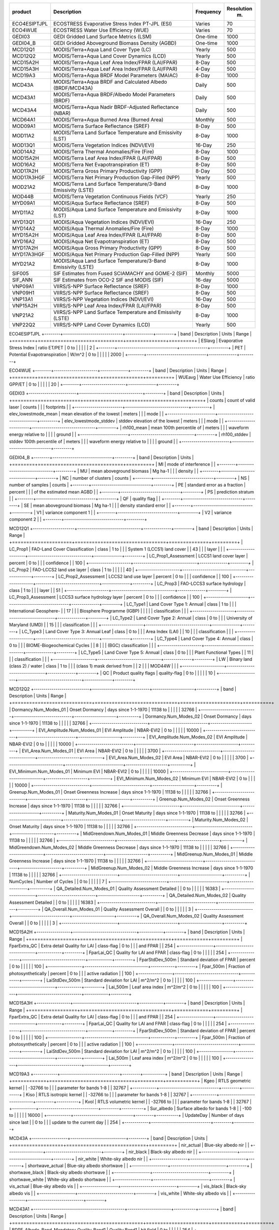+--------------+---------------------------+-------------+--------------+
| product      | Description               | Frequency   |   Resolution |
|              |                           |             |          (m) |
+==============+===========================+=============+==============+
| ECO4ESIPTJPL | ECOSTRESS Evaporative     | Varies      |           70 |
|              | Stress Index PT-JPL (ESI) |             |              |
+--------------+---------------------------+-------------+--------------+
| ECO4WUE      | ECOSTRESS Water Use       | Varies      |           70 |
|              | Efficiency (WUE)          |             |              |
+--------------+---------------------------+-------------+--------------+
| GEDI03       | GEDI Gridded Land Surface | One-time    |         1000 |
|              | Metrics (LSM)             |             |              |
+--------------+---------------------------+-------------+--------------+
| GEDI04_B     | GEDI Gridded Aboveground  | One-time    |         1000 |
|              | Biomass Density (AGBD)    |             |              |
+--------------+---------------------------+-------------+--------------+
| MCD12Q1      | MODIS/Terra+Aqua Land     | Yearly      |          500 |
|              | Cover Type (LC)           |             |              |
+--------------+---------------------------+-------------+--------------+
| MCD12Q2      | MODIS/Terra+Aqua Land     | Yearly      |          500 |
|              | Cover Dynamics (LCD)      |             |              |
+--------------+---------------------------+-------------+--------------+
| MCD15A2H     | MODIS/Terra+Aqua Leaf     | 8-Day       |          500 |
|              | Area Index/FPAR           |             |              |
|              | (LAI/FPAR)                |             |              |
+--------------+---------------------------+-------------+--------------+
| MCD15A3H     | MODIS/Terra+Aqua Leaf     | 4-Day       |          500 |
|              | Area Index/FPAR           |             |              |
|              | (LAI/FPAR)                |             |              |
+--------------+---------------------------+-------------+--------------+
| MCD19A3      | MODIS/Terra+Aqua BRDF     | 8-Day       |         1000 |
|              | Model Parameters (MAIAC)  |             |              |
+--------------+---------------------------+-------------+--------------+
| MCD43A       | MODIS/Terra+Aqua BRDF and | Daily       |          500 |
|              | Calculated Albedo         |             |              |
|              | (BRDF/MCD43A)             |             |              |
+--------------+---------------------------+-------------+--------------+
| MCD43A1      | MODIS/Terra+Aqua          | Daily       |          500 |
|              | BRDF/Albedo Model         |             |              |
|              | Parameters (BRDF)         |             |              |
+--------------+---------------------------+-------------+--------------+
| MCD43A4      | MODIS/Terra+Aqua Nadir    | Daily       |          500 |
|              | BRDF-Adjusted Reflectance |             |              |
|              | (NBAR)                    |             |              |
+--------------+---------------------------+-------------+--------------+
| MCD64A1      | MODIS/Terra+Aqua Burned   | Monthly     |          500 |
|              | Area (Burned Area)        |             |              |
+--------------+---------------------------+-------------+--------------+
| MOD09A1      | MODIS/Terra Surface       | 8-Day       |          500 |
|              | Reflectance (SREF)        |             |              |
+--------------+---------------------------+-------------+--------------+
| MOD11A2      | MODIS/Terra Land Surface  | 8-Day       |         1000 |
|              | Temperature and           |             |              |
|              | Emissivity (LST)          |             |              |
+--------------+---------------------------+-------------+--------------+
| MOD13Q1      | MODIS/Terra Vegetation    | 16-Day      |          250 |
|              | Indices (NDVI/EVI)        |             |              |
+--------------+---------------------------+-------------+--------------+
| MOD14A2      | MODIS/Terra Thermal       | 8-Day       |         1000 |
|              | Anomalies/Fire (Fire)     |             |              |
+--------------+---------------------------+-------------+--------------+
| MOD15A2H     | MODIS/Terra Leaf Area     | 8-Day       |          500 |
|              | Index/FPAR (LAI/FPAR)     |             |              |
+--------------+---------------------------+-------------+--------------+
| MOD16A2      | MODIS/Terra Net           | 8-Day       |          500 |
|              | Evapotranspiration (ET)   |             |              |
+--------------+---------------------------+-------------+--------------+
| MOD17A2H     | MODIS/Terra Gross Primary | 8-Day       |          500 |
|              | Productivity (GPP)        |             |              |
+--------------+---------------------------+-------------+--------------+
| MOD17A3HGF   | MODIS/Terra Net Primary   | Yearly      |          500 |
|              | Production Gap-Filled     |             |              |
|              | (NPP)                     |             |              |
+--------------+---------------------------+-------------+--------------+
| MOD21A2      | MODIS/Terra Land Surface  | 8-Day       |         1000 |
|              | Temperature/3-Band        |             |              |
|              | Emissivity (LSTE)         |             |              |
+--------------+---------------------------+-------------+--------------+
| MOD44B       | MODIS/Terra Vegetation    | Yearly      |          250 |
|              | Continuous Fields (VCF)   |             |              |
+--------------+---------------------------+-------------+--------------+
| MYD09A1      | MODIS/Aqua Surface        | 8-Day       |          500 |
|              | Reflectance (SREF)        |             |              |
+--------------+---------------------------+-------------+--------------+
| MYD11A2      | MODIS/Aqua Land Surface   | 8-Day       |         1000 |
|              | Temperature and           |             |              |
|              | Emissivity (LST)          |             |              |
+--------------+---------------------------+-------------+--------------+
| MYD13Q1      | MODIS/Aqua Vegetation     | 16-Day      |          250 |
|              | Indices (NDVI/EVI)        |             |              |
+--------------+---------------------------+-------------+--------------+
| MYD14A2      | MODIS/Aqua Thermal        | 8-Day       |         1000 |
|              | Anomalies/Fire (Fire)     |             |              |
+--------------+---------------------------+-------------+--------------+
| MYD15A2H     | MODIS/Aqua Leaf Area      | 8-Day       |          500 |
|              | Index/FPAR (LAI/FPAR)     |             |              |
+--------------+---------------------------+-------------+--------------+
| MYD16A2      | MODIS/Aqua Net            | 8-Day       |          500 |
|              | Evapotranspiration (ET)   |             |              |
+--------------+---------------------------+-------------+--------------+
| MYD17A2H     | MODIS/Aqua Gross Primary  | 8-Day       |          500 |
|              | Productivity (GPP)        |             |              |
+--------------+---------------------------+-------------+--------------+
| MYD17A3HGF   | MODIS/Aqua Net Primary    | Yearly      |          500 |
|              | Production Gap-Filled     |             |              |
|              | (NPP)                     |             |              |
+--------------+---------------------------+-------------+--------------+
| MYD21A2      | MODIS/Aqua Land Surface   | 8-Day       |         1000 |
|              | Temperature/3-Band        |             |              |
|              | Emissivity (LSTE)         |             |              |
+--------------+---------------------------+-------------+--------------+
| SIF005       | SIF Estimates from Fused  | Monthly     |         5000 |
|              | SCIAMACHY and GOME-2      |             |              |
|              | (SIF)                     |             |              |
+--------------+---------------------------+-------------+--------------+
| SIF_ANN      | SIF Estimates from OCO-2  | 16-day      |         5000 |
|              | SIF and MODIS (SIF)       |             |              |
+--------------+---------------------------+-------------+--------------+
| VNP09A1      | VIIRS/S-NPP Surface       | 8-Day       |         1000 |
|              | Reflectance (SREF)        |             |              |
+--------------+---------------------------+-------------+--------------+
| VNP09H1      | VIIRS/S-NPP Surface       | 8-Day       |          500 |
|              | Reflectance (SREF)        |             |              |
+--------------+---------------------------+-------------+--------------+
| VNP13A1      | VIIRS/S-NPP Vegetation    | 16-Day      |          500 |
|              | Indices (NDVI/EVI)        |             |              |
+--------------+---------------------------+-------------+--------------+
| VNP15A2H     | VIIRS/S-NPP Leaf Area     | 8-Day       |          500 |
|              | Index/FPAR (LAI/FPAR)     |             |              |
+--------------+---------------------------+-------------+--------------+
| VNP21A2      | VIIRS/S-NPP Land Surface  | 8-Day       |         1000 |
|              | Temperature and           |             |              |
|              | Emissivity (LSTE)         |             |              |
+--------------+---------------------------+-------------+--------------+
| VNP22Q2      | VIIRS/S-NPP Land Cover    | Yearly      |          500 |
|              | Dynamics (LCD)            |             |              |
+--------------+---------------------------+-------------+--------------+

ECO4ESIPTJPL
+--------+------------------------------+--------------+---------+
| band   | Description                  | Units        | Range   |
+========+==============================+==============+=========+
| ESIavg | Evaporative Stress Index     | ratio ET/PET | 0 to    |
|        |                              |              | 2       |
+--------+------------------------------+--------------+---------+
| PET    | Potential Evapotranspiration | W/m^2        | 0 to    |
|        |                              |              | 2000    |
+--------+------------------------------+--------------+---------+

ECO4WUE
+--------+----------------------+--------------+---------+
| band   | Description          | Units        | Range   |
+========+======================+==============+=========+
| WUEavg | Water Use Efficiency | ratio GPP/ET | 0 to    |
|        |                      |              | 20      |
+--------+----------------------+--------------+---------+

GEDI03
+------------------------+--------------------------------+---------+
| band                   | Description                    | Units   |
+========================+================================+=========+
| counts                 | count of valid laser           | counts  |
|                        | footprints                     |         |
+------------------------+--------------------------------+---------+
| elev_lowestmode_mean   | mean elevation of the lowest   | meters  |
|                        | mode                           |         |
+------------------------+--------------------------------+---------+
| elev_lowestmode_stddev | stddev elevation of the lowest | meters  |
|                        | mode                           |         |
+------------------------+--------------------------------+---------+
| rh100_mean             | mean 100th percentile of       | meters  |
|                        | waveform energy relative to    |         |
|                        | ground                         |         |
+------------------------+--------------------------------+---------+
| rh100_stddev           | stddev 100th percentile of     | meters  |
|                        | waveform energy relative to    |         |
|                        | ground                         |         |
+------------------------+--------------------------------+---------+

GEDI04_B
+--------+------------------------------+---------+
| band   | Description                  | Units   |
+========+==============================+=========+
| MI     | mode of interference         |         |
+--------+------------------------------+---------+
| MU     | mean aboveground biomass     | Mg ha-1 |
|        | density                      |         |
+--------+------------------------------+---------+
| NC     | number of clusters           | counts  |
+--------+------------------------------+---------+
| NS     | number of samples            | counts  |
+--------+------------------------------+---------+
| PE     | standard error as a fraction | percent |
|        | of the estimated mean AGBD   |         |
+--------+------------------------------+---------+
| PS     | prediction stratum           |         |
+--------+------------------------------+---------+
| QF     | quality flag                 |         |
+--------+------------------------------+---------+
| SE     | mean aboveground biomass     | Mg ha-1 |
|        | density standard error       |         |
+--------+------------------------------+---------+
| V1     | variance component 1         |         |
+--------+------------------------------+---------+
| V2     | variance component 2         |         |
+--------+------------------------------+---------+

MCD12Q1
+---------------------+--------------------------------+--------------+---------+
| band                | Description                    | Units        | Range   |
+=====================+================================+==============+=========+
| LC_Prop1            | FAO-Land Cover Classification  | class        | 1 to    |
|                     | System 1 (LCCS1) land cover    |              | 43      |
|                     | layer                          |              |         |
+---------------------+--------------------------------+--------------+---------+
| LC_Prop1_Assessment | LCCS1 land cover layer         | percent      | 0 to    |
|                     | confidence                     |              | 100     |
+---------------------+--------------------------------+--------------+---------+
| LC_Prop2            | FAO-LCCS2 land use layer       | class        | 1 to    |
|                     |                                |              | 40      |
+---------------------+--------------------------------+--------------+---------+
| LC_Prop2_Assessment | LCCS2 land use layer           | percent      | 0 to    |
|                     | confidence                     |              | 100     |
+---------------------+--------------------------------+--------------+---------+
| LC_Prop3            | FAO-LCCS3 surface hydrology    | class        | 1 to    |
|                     | layer                          |              | 51      |
+---------------------+--------------------------------+--------------+---------+
| LC_Prop3_Assessment | LCCS3 surface hydrology layer  | percent      | 0 to    |
|                     | confidence                     |              | 100     |
+---------------------+--------------------------------+--------------+---------+
| LC_Type1            | Land Cover Type 1: Annual      | class        | 1 to    |
|                     | International Geosphere-       |              | 17      |
|                     | Biosphere Programme (IGBP)     |              |         |
|                     | classification                 |              |         |
+---------------------+--------------------------------+--------------+---------+
| LC_Type2            | Land Cover Type 2: Annual      | class        | 0 to    |
|                     | University of Maryland (UMD)   |              | 15      |
|                     | classification                 |              |         |
+---------------------+--------------------------------+--------------+---------+
| LC_Type3            | Land Cover Type 3: Annual Leaf | class        | 0 to    |
|                     | Area Index (LAI)               |              | 10      |
|                     | classification                 |              |         |
+---------------------+--------------------------------+--------------+---------+
| LC_Type4            | Land Cover Type 4: Annual      | class        | 0 to    |
|                     | BIOME-Biogeochemical Cycles    |              | 8       |
|                     | (BGC) classification           |              |         |
+---------------------+--------------------------------+--------------+---------+
| LC_Type5            | Land Cover Type 5: Annual      | class        | 0 to    |
|                     | Plant Functional Types         |              | 11      |
|                     | classification                 |              |         |
+---------------------+--------------------------------+--------------+---------+
| LW                  | Binary land (class 2) / water  | class        | 1 to    |
|                     | (class 1) mask derived from    |              | 2       |
|                     | MOD44W                         |              |         |
+---------------------+--------------------------------+--------------+---------+
| QC                  | Product quality flags          | quality-flag | 0 to    |
|                     |                                |              | 10      |
+---------------------+--------------------------------+--------------+---------+

MCD12Q2
+----------------------------+-----------------------------+---------------------+----------+
| band                       | Description                 | Units               | Range    |
+============================+=============================+=====================+==========+
| Dormancy.Num_Modes_01      | Onset Dormancy              | days since 1-1-1970 | 11138 to |
|                            |                             |                     | 32766    |
+----------------------------+-----------------------------+---------------------+----------+
| Dormancy.Num_Modes_02      | Onset Dormancy              | days since 1-1-1970 | 11138 to |
|                            |                             |                     | 32766    |
+----------------------------+-----------------------------+---------------------+----------+
| EVI_Amplitude.Num_Modes_01 | EVI Amplitude               | NBAR-EVI2           | 0 to     |
|                            |                             |                     | 10000    |
+----------------------------+-----------------------------+---------------------+----------+
| EVI_Amplitude.Num_Modes_02 | EVI Amplitude               | NBAR-EVI2           | 0 to     |
|                            |                             |                     | 10000    |
+----------------------------+-----------------------------+---------------------+----------+
| EVI_Area.Num_Modes_01      | EVI Area                    | NBAR-EVI2           | 0 to     |
|                            |                             |                     | 3700     |
+----------------------------+-----------------------------+---------------------+----------+
| EVI_Area.Num_Modes_02      | EVI Area                    | NBAR-EVI2           | 0 to     |
|                            |                             |                     | 3700     |
+----------------------------+-----------------------------+---------------------+----------+
| EVI_Minimum.Num_Modes_01   | Minimum EVI                 | NBAR-EVI2           | 0 to     |
|                            |                             |                     | 10000    |
+----------------------------+-----------------------------+---------------------+----------+
| EVI_Minimum.Num_Modes_02   | Minimum EVI                 | NBAR-EVI2           | 0 to     |
|                            |                             |                     | 10000    |
+----------------------------+-----------------------------+---------------------+----------+
| Greenup.Num_Modes_01       | Onset Greenness Increase    | days since 1-1-1970 | 11138 to |
|                            |                             |                     | 32766    |
+----------------------------+-----------------------------+---------------------+----------+
| Greenup.Num_Modes_02       | Onset Greenness Increase    | days since 1-1-1970 | 11138 to |
|                            |                             |                     | 32766    |
+----------------------------+-----------------------------+---------------------+----------+
| Maturity.Num_Modes_01      | Onset Maturity              | days since 1-1-1970 | 11138 to |
|                            |                             |                     | 32766    |
+----------------------------+-----------------------------+---------------------+----------+
| Maturity.Num_Modes_02      | Onset Maturity              | days since 1-1-1970 | 11138 to |
|                            |                             |                     | 32766    |
+----------------------------+-----------------------------+---------------------+----------+
| MidGreendown.Num_Modes_01  | Middle Greenness Decrease   | days since 1-1-1970 | 11138 to |
|                            |                             |                     | 32766    |
+----------------------------+-----------------------------+---------------------+----------+
| MidGreendown.Num_Modes_02  | Middle Greenness Decrease   | days since 1-1-1970 | 11138 to |
|                            |                             |                     | 32766    |
+----------------------------+-----------------------------+---------------------+----------+
| MidGreenup.Num_Modes_01    | Middle Greenness Increase   | days since 1-1-1970 | 11138 to |
|                            |                             |                     | 32766    |
+----------------------------+-----------------------------+---------------------+----------+
| MidGreenup.Num_Modes_02    | Middle Greenness Increase   | days since 1-1-1970 | 11138 to |
|                            |                             |                     | 32766    |
+----------------------------+-----------------------------+---------------------+----------+
| NumCycles                  | Number of Cycles            |                     | 0 to     |
|                            |                             |                     | 7        |
+----------------------------+-----------------------------+---------------------+----------+
| QA_Detailed.Num_Modes_01   | Quality Assessment Detailed |                     | 0 to     |
|                            |                             |                     | 16383    |
+----------------------------+-----------------------------+---------------------+----------+
| QA_Detailed.Num_Modes_02   | Quality Assessment Detailed |                     | 0 to     |
|                            |                             |                     | 16383    |
+----------------------------+-----------------------------+---------------------+----------+
| QA_Overall.Num_Modes_01    | Quality Assessment Overall  |                     | 0 to     |
|                            |                             |                     | 3        |
+----------------------------+-----------------------------+---------------------+----------+
| QA_Overall.Num_Modes_02    | Quality Assessment Overall  |                     | 0 to     |
|                            |                             |                     | 3        |
+----------------------------+-----------------------------+---------------------+----------+

MCD15A2H
+-----------------+--------------------------------+------------+---------+
| band            | Description                    | Units      | Range   |
+=================+================================+============+=========+
| FparExtra_QC    | Extra detail Quality for LAI   | class-flag | 0 to    |
|                 | and FPAR                       |            | 254     |
+-----------------+--------------------------------+------------+---------+
| FparLai_QC      | Quality for LAI and FPAR       | class-flag | 0 to    |
|                 |                                |            | 254     |
+-----------------+--------------------------------+------------+---------+
| FparStdDev_500m | Standard deviation of FPAR     | percent    | 0 to    |
|                 |                                |            | 100     |
+-----------------+--------------------------------+------------+---------+
| Fpar_500m       | Fraction of photosynthetically | percent    | 0 to    |
|                 | active radiation               |            | 100     |
+-----------------+--------------------------------+------------+---------+
| LaiStdDev_500m  | Standard deviation for LAI     | m^2/m^2    | 0 to    |
|                 |                                |            | 100     |
+-----------------+--------------------------------+------------+---------+
| Lai_500m        | Leaf area index                | m^2/m^2    | 0 to    |
|                 |                                |            | 100     |
+-----------------+--------------------------------+------------+---------+

MCD15A3H
+-----------------+--------------------------------+------------+---------+
| band            | Description                    | Units      | Range   |
+=================+================================+============+=========+
| FparExtra_QC    | Extra detail Quality for LAI   | class-flag | 0 to    |
|                 | and FPAR                       |            | 254     |
+-----------------+--------------------------------+------------+---------+
| FparLai_QC      | Quality for LAI and FPAR       | class-flag | 0 to    |
|                 |                                |            | 254     |
+-----------------+--------------------------------+------------+---------+
| FparStdDev_500m | Standard deviation of FPAR     | percent    | 0 to    |
|                 |                                |            | 100     |
+-----------------+--------------------------------+------------+---------+
| Fpar_500m       | Fraction of photosynthetically | percent    | 0 to    |
|                 | active radiation               |            | 100     |
+-----------------+--------------------------------+------------+---------+
| LaiStdDev_500m  | Standard deviation for LAI     | m^2/m^2    | 0 to    |
|                 |                                |            | 100     |
+-----------------+--------------------------------+------------+---------+
| Lai_500m        | Leaf area index                | m^2/m^2    | 0 to    |
|                 |                                |            | 100     |
+-----------------+--------------------------------+------------+---------+

MCD19A3
+------------+------------------------------+---------+-----------+
| band       | Description                  | Units   | Range     |
+============+==============================+=========+===========+
| Kgeo       | RTLS geometric kernel        |         | -32766 to |
|            | parameter for bands 1-8      |         | 32767     |
+------------+------------------------------+---------+-----------+
| Kiso       | RTLS isotropic kernel        |         | -32766 to |
|            | parameter for bands 1-8      |         | 32767     |
+------------+------------------------------+---------+-----------+
| Kvol       | RTLS volumetric kernel       |         | -32766 to |
|            | parameter for bands 1-8      |         | 32767     |
+------------+------------------------------+---------+-----------+
| Sur_albedo | Surface albedo for bands 1-8 |         | -100 to   |
|            |                              |         | 16000     |
+------------+------------------------------+---------+-----------+
| UpdateDay  | Number of days since last    |         | 0 to      |
|            | update to the current day    |         | 254       |
+------------+------------------------------+---------+-----------+

MCD43A
+------------------+----------------------------+---------+
| band             | Description                | Units   |
+==================+============================+=========+
| nir_actual       | Blue-sky albedo nir        |         |
+------------------+----------------------------+---------+
| nir_black        | Black-sky albedo nir       |         |
+------------------+----------------------------+---------+
| nir_white        | White-sky albedo nir       |         |
+------------------+----------------------------+---------+
| shortwave_actual | Blue-sky albedo shortwave  |         |
+------------------+----------------------------+---------+
| shortwave_black  | Black-sky albedo shortwave |         |
+------------------+----------------------------+---------+
| shortwave_white  | White-sky albedo shortwave |         |
+------------------+----------------------------+---------+
| vis_actual       | Blue-sky albedo vis        |         |
+------------------+----------------------------+---------+
| vis_black        | Black-sky albedo vis       |         |
+------------------+----------------------------+---------+
| vis_white        | White-sky albedo vis       |         |
+------------------+----------------------------+---------+

MCD43A1
+----------------------------------------------+----------------------+-----------+---------+
| band                                         | Description          | Units     | Range   |
+==============================================+======================+===========+=========+
| BDRF_Albedo_Band_Mandatory_Quality_Band1     | Quality Band1        | bit field | 0 to    |
|                                              |                      |           | 254     |
+----------------------------------------------+----------------------+-----------+---------+
| BDRF_Albedo_Band_Mandatory_Quality_Band2     | Quality Band2        | bit field | 0 to    |
|                                              |                      |           | 254     |
+----------------------------------------------+----------------------+-----------+---------+
| BDRF_Albedo_Band_Mandatory_Quality_Band3     | Quality Band3        | bit field | 0 to    |
|                                              |                      |           | 254     |
+----------------------------------------------+----------------------+-----------+---------+
| BDRF_Albedo_Band_Mandatory_Quality_Band4     | Quality Band4        | bit field | 0 to    |
|                                              |                      |           | 254     |
+----------------------------------------------+----------------------+-----------+---------+
| BDRF_Albedo_Band_Mandatory_Quality_Band5     | Quality Band5        | bit field | 0 to    |
|                                              |                      |           | 254     |
+----------------------------------------------+----------------------+-----------+---------+
| BDRF_Albedo_Band_Mandatory_Quality_Band6     | Quality Band6        | bit field | 0 to    |
|                                              |                      |           | 254     |
+----------------------------------------------+----------------------+-----------+---------+
| BDRF_Albedo_Band_Mandatory_Quality_Band7     | Quality Band7        | bit field | 0 to    |
|                                              |                      |           | 254     |
+----------------------------------------------+----------------------+-----------+---------+
| BDRF_Albedo_Band_Mandatory_Quality_nir       | Quality nir          | bit field | 0 to    |
|                                              |                      |           | 254     |
+----------------------------------------------+----------------------+-----------+---------+
| BDRF_Albedo_Band_Mandatory_Quality_shortwave | Quality shortwave    | bit field | 0 to    |
|                                              |                      |           | 254     |
+----------------------------------------------+----------------------+-----------+---------+
| BDRF_Albedo_Band_Mandatory_Quality_vis       | Quality vis          | bit field | 0 to    |
|                                              |                      |           | 254     |
+----------------------------------------------+----------------------+-----------+---------+
| BRDF_Albedo_Parameters_Band1                 | Parameters Band1     |           | 0 to    |
|                                              |                      |           | 32766   |
+----------------------------------------------+----------------------+-----------+---------+
| BRDF_Albedo_Parameters_Band2                 | Parameters Band2     |           | 0 to    |
|                                              |                      |           | 32766   |
+----------------------------------------------+----------------------+-----------+---------+
| BRDF_Albedo_Parameters_Band3                 | Parameters Band3     |           | 0 to    |
|                                              |                      |           | 32766   |
+----------------------------------------------+----------------------+-----------+---------+
| BRDF_Albedo_Parameters_Band4                 | Parameters Band4     |           | 0 to    |
|                                              |                      |           | 32766   |
+----------------------------------------------+----------------------+-----------+---------+
| BRDF_Albedo_Parameters_Band5                 | Parameters Band5     |           | 0 to    |
|                                              |                      |           | 32766   |
+----------------------------------------------+----------------------+-----------+---------+
| BRDF_Albedo_Parameters_Band6                 | Parameters Band6     |           | 0 to    |
|                                              |                      |           | 32766   |
+----------------------------------------------+----------------------+-----------+---------+
| BRDF_Albedo_Parameters_Band7                 | Parameters Band7     |           | 0 to    |
|                                              |                      |           | 32766   |
+----------------------------------------------+----------------------+-----------+---------+
| BRDF_Albedo_Parameters_nir                   | Parameters nir       |           | 0 to    |
|                                              |                      |           | 32766   |
+----------------------------------------------+----------------------+-----------+---------+
| BRDF_Albedo_Parameters_shortwave             | Parameters shortwave |           | 0 to    |
|                                              |                      |           | 32766   |
+----------------------------------------------+----------------------+-----------+---------+
| BRDF_Albedo_Parameters_vis                   | Parameters vis       |           | 0 to    |
|                                              |                      |           | 32766   |
+----------------------------------------------+----------------------+-----------+---------+

MCD43A4
+------------------------------------------+-------------------------+--------------------+---------+
| band                                     | Description             | Units              | Range   |
+==========================================+=========================+====================+=========+
| BRDF_Albedo_Band_Mandatory_Quality_Band1 | Quality Band1           | concatenated flags | 0 to    |
|                                          |                         |                    | 254     |
+------------------------------------------+-------------------------+--------------------+---------+
| BRDF_Albedo_Band_Mandatory_Quality_Band2 | Quality Band2           | concatenated flags | 0 to    |
|                                          |                         |                    | 254     |
+------------------------------------------+-------------------------+--------------------+---------+
| BRDF_Albedo_Band_Mandatory_Quality_Band3 | Quality Band3           | concatenated flags | 0 to    |
|                                          |                         |                    | 254     |
+------------------------------------------+-------------------------+--------------------+---------+
| BRDF_Albedo_Band_Mandatory_Quality_Band4 | Quality Band4           | concatenated flags | 0 to    |
|                                          |                         |                    | 254     |
+------------------------------------------+-------------------------+--------------------+---------+
| BRDF_Albedo_Band_Mandatory_Quality_Band5 | Quality Band5           | concatenated flags | 0 to    |
|                                          |                         |                    | 254     |
+------------------------------------------+-------------------------+--------------------+---------+
| BRDF_Albedo_Band_Mandatory_Quality_Band6 | Quality Band6           | concatenated flags | 0 to    |
|                                          |                         |                    | 254     |
+------------------------------------------+-------------------------+--------------------+---------+
| BRDF_Albedo_Band_Mandatory_Quality_Band7 | Quality Band7           | concatenated flags | 0 to    |
|                                          |                         |                    | 254     |
+------------------------------------------+-------------------------+--------------------+---------+
| Nadir_Reflectance_Band1                  | Nadir Reflectance Band1 |                    | 0 to    |
|                                          |                         |                    | 32766   |
+------------------------------------------+-------------------------+--------------------+---------+
| Nadir_Reflectance_Band2                  | Nadir Reflectance Band2 |                    | 0 to    |
|                                          |                         |                    | 32766   |
+------------------------------------------+-------------------------+--------------------+---------+
| Nadir_Reflectance_Band3                  | Nadir Reflectance Band3 |                    | 0 to    |
|                                          |                         |                    | 32766   |
+------------------------------------------+-------------------------+--------------------+---------+
| Nadir_Reflectance_Band4                  | Nadir Reflectance Band4 |                    | 0 to    |
|                                          |                         |                    | 32766   |
+------------------------------------------+-------------------------+--------------------+---------+
| Nadir_Reflectance_Band5                  | Nadir Reflectance Band5 |                    | 0 to    |
|                                          |                         |                    | 32766   |
+------------------------------------------+-------------------------+--------------------+---------+
| Nadir_Reflectance_Band6                  | Nadir Reflectance Band6 |                    | 0 to    |
|                                          |                         |                    | 32766   |
+------------------------------------------+-------------------------+--------------------+---------+
| Nadir_Reflectance_Band7                  | Nadir Reflectance Band7 |                    | 0 to    |
|                                          |                         |                    | 32766   |
+------------------------------------------+-------------------------+--------------------+---------+

MCD64A1
+-----------------------+------------------------------+-------------+---------+
| band                  | Description                  | Units       | Range   |
+=======================+==============================+=============+=========+
| Burn_Date             | ordinal day of burn          | day of year | 0 to    |
|                       |                              |             | 366     |
+-----------------------+------------------------------+-------------+---------+
| Burn_Date_Uncertainty | uncertainty in day of burn   | days        | 0 to    |
|                       |                              |             | 100     |
+-----------------------+------------------------------+-------------+---------+
| First_Day             | first day of reliable change | day of year | 1 to    |
|                       | detection                    |             | 366     |
+-----------------------+------------------------------+-------------+---------+
| Last_Day              | last day of reliable change  | day of year | 1 to    |
|                       | detection                    |             | 366     |
+-----------------------+------------------------------+-------------+---------+
| QA                    | quality assurance indicators | bit field   | 0 to    |
|                       |                              |             | 255     |
+-----------------------+------------------------------+-------------+---------+

MOD09A1
+----------------------+--------------------------------+-------------+------------+
| band                 | Description                    | Units       | Range      |
+======================+================================+=============+============+
| sur_refl_b01         | Surface reflectance for band 1 | reflectance | -100 to    |
|                      |                                |             | 16000      |
+----------------------+--------------------------------+-------------+------------+
| sur_refl_b02         | Surface reflectance for band 2 | reflectance | -100 to    |
|                      |                                |             | 16000      |
+----------------------+--------------------------------+-------------+------------+
| sur_refl_b03         | Surface reflectance for band 3 | reflectance | -100 to    |
|                      |                                |             | 16000      |
+----------------------+--------------------------------+-------------+------------+
| sur_refl_b04         | Surface reflectance for band 4 | reflectance | -100 to    |
|                      |                                |             | 16000      |
+----------------------+--------------------------------+-------------+------------+
| sur_refl_b05         | Surface reflectance for band 5 | reflectance | -100 to    |
|                      |                                |             | 16000      |
+----------------------+--------------------------------+-------------+------------+
| sur_refl_b06         | Surface reflectance for band 6 | reflectance | -100 to    |
|                      |                                |             | 16000      |
+----------------------+--------------------------------+-------------+------------+
| sur_refl_b07         | Surface reflectance for band 7 | reflectance | -100 to    |
|                      |                                |             | 16000      |
+----------------------+--------------------------------+-------------+------------+
| sur_refl_day_of_year | Surface reflectance day of     | Julian day  | 0 to       |
|                      | year                           |             | 366        |
+----------------------+--------------------------------+-------------+------------+
| sur_refl_qc_500m     | Surface reflectance 500m       | bit field   | 0 to       |
|                      | quality control flags          |             | 4294966531 |
+----------------------+--------------------------------+-------------+------------+
| sur_refl_raz         | Relative azimuth               | degree      | -18000 to  |
|                      |                                |             | 18000      |
+----------------------+--------------------------------+-------------+------------+
| sur_refl_state_500m  | Surface reflectance 500m state | bit field   | 0 to       |
|                      | flags                          |             | 57343      |
+----------------------+--------------------------------+-------------+------------+
| sur_refl_szen        | Solar zenith                   | degree      | 0 to       |
|                      |                                |             | 18000      |
+----------------------+--------------------------------+-------------+------------+
| sur_refl_vzen        | View zenith                    | degree      | 0 to       |
|                      |                                |             | 18000      |
+----------------------+--------------------------------+-------------+------------+

MOD11A2
+------------------+--------------------------------+---------+---------+
| band             | Description                    | Range   | Units   |
+==================+================================+=========+=========+
| Clear_sky_days   | Day clear-sky coverage         | 1 to    | <NA>    |
|                  |                                | 255     |         |
+------------------+--------------------------------+---------+---------+
| Clear_sky_nights | Night clear-sky coverage       | 1 to    | <NA>    |
|                  |                                | 255     |         |
+------------------+--------------------------------+---------+---------+
| Day_view_angl    | View zenith angle of day       | 0 to    | degree  |
|                  | observation                    | 130     |         |
+------------------+--------------------------------+---------+---------+
| Day_view_time    | Local time of day observation  | 0 to    | hrs     |
|                  |                                | 240     |         |
+------------------+--------------------------------+---------+---------+
| Emis_31          | Band 31 emissivity             | 1 to    | <NA>    |
|                  |                                | 255     |         |
+------------------+--------------------------------+---------+---------+
| Emis_32          | Band 32 emissivity             | 1 to    | <NA>    |
|                  |                                | 255     |         |
+------------------+--------------------------------+---------+---------+
| LST_Day_1km      | Daytime Land Surface           | 7500 to | degK    |
|                  | Temperature                    | 65535   |         |
+------------------+--------------------------------+---------+---------+
| LST_Night_1km    | Night Land Surface Temperature | 7500 to | degK    |
|                  |                                | 65535   |         |
+------------------+--------------------------------+---------+---------+
| Night_view_angl  | View zenith angle of night     | 0 to    | degree  |
|                  | observation                    | 130     |         |
+------------------+--------------------------------+---------+---------+
| Night_view_time  | Local time of night            | 0 to    | hrs     |
|                  | observation                    | 240     |         |
+------------------+--------------------------------+---------+---------+
| QC_Day           | Daytime LST Quality Indicators | 0 to    | <NA>    |
|                  |                                | 255     |         |
+------------------+--------------------------------+---------+---------+
| QC_Night         | Nighttime LST Quality          | 0 to    | <NA>    |
|                  | indicators                     | 255     |         |
+------------------+--------------------------------+---------+---------+

MOD13Q1
+----------------------------------------+-------------------------------+------------------------+----------+
| band                                   | Description                   | Units                  | Range    |
+========================================+===============================+========================+==========+
| 250m_16_days_blue_reflectance          | Surface Reflectance Band 3    | reflectance            | 0 to     |
|                                        |                               |                        | 10000    |
+----------------------------------------+-------------------------------+------------------------+----------+
| 250m_16_days_composite_day_of_the_year | Day of year VI pixel          | Julian day of the year | 1 to     |
|                                        |                               |                        | 366      |
+----------------------------------------+-------------------------------+------------------------+----------+
| 250m_16_days_EVI                       | 16 day EVI average            | EVI ratio - No units   | -2000 to |
|                                        |                               |                        | 10000    |
+----------------------------------------+-------------------------------+------------------------+----------+
| 250m_16_days_MIR_reflectance           | Surface Reflectance Band 7    | reflectance            | 0 to     |
|                                        |                               |                        | 10000    |
+----------------------------------------+-------------------------------+------------------------+----------+
| 250m_16_days_NDVI                      | 16 day NDVI average           | NDVI ratio - No units  | -2000 to |
|                                        |                               |                        | 10000    |
+----------------------------------------+-------------------------------+------------------------+----------+
| 250m_16_days_NIR_reflectance           | Surface Reflectance Band 2    | reflectance            | 0 to     |
|                                        |                               |                        | 10000    |
+----------------------------------------+-------------------------------+------------------------+----------+
| 250m_16_days_pixel_reliability         | Quality reliability of VI     | rank                   | 0 to     |
|                                        | pixel                         |                        | 3        |
+----------------------------------------+-------------------------------+------------------------+----------+
| 250m_16_days_red_reflectance           | Surface Reflectance Band 1    | reflectance            | 0 to     |
|                                        |                               |                        | 10000    |
+----------------------------------------+-------------------------------+------------------------+----------+
| 250m_16_days_relative_azimuth_angle    | Relative azimuth angle of VI  | degrees                | -3600 to |
|                                        | pixel                         |                        | 3600     |
+----------------------------------------+-------------------------------+------------------------+----------+
| 250m_16_days_sun_zenith_angle          | Sun zenith angle of VI pixel  | degrees                | -9000 to |
|                                        |                               |                        | 9000     |
+----------------------------------------+-------------------------------+------------------------+----------+
| 250m_16_days_view_zenith_angle         | View zenith angle of VI Pixel | degrees                | -9000 to |
|                                        |                               |                        | 9000     |
+----------------------------------------+-------------------------------+------------------------+----------+
| 250m_16_days_VI_Quality                | VI quality indicators         | bit field              | 0 to     |
|                                        |                               |                        | 65534    |
+----------------------------------------+-------------------------------+------------------------+----------+

MOD14A2
+----------+---------------+------------+---------+
| band     | Description   | Units      | Range   |
+==========+===============+============+=========+
| FireMask | fire mask     | class-flag | 1 to    |
|          |               |            | 9       |
+----------+---------------+------------+---------+
| QA       | pixel quality | bit field  | 0 to    |
|          |               |            | 6       |
+----------+---------------+------------+---------+

MOD15A2H
+-----------------+--------------------------------+------------+---------+
| band            | Description                    | Units      | Range   |
+=================+================================+============+=========+
| FparExtra_QC    | Extra detail Quality for LAI   | class-flag | 0 to    |
|                 | and FPAR                       |            | 254     |
+-----------------+--------------------------------+------------+---------+
| FparLai_QC      | Quality for LAI and FPAR       | class-flag | 0 to    |
|                 |                                |            | 254     |
+-----------------+--------------------------------+------------+---------+
| FparStdDev_500m | Standard deviation for FPAR    | percent    | 0 to    |
|                 |                                |            | 100     |
+-----------------+--------------------------------+------------+---------+
| Fpar_500m       | Fraction of photosynthetically | percent    | 0 to    |
|                 | active radiation               |            | 100     |
+-----------------+--------------------------------+------------+---------+
| LaiStdDev_500m  | Standard deviation for LAI     | m^2/m^2    | 0 to    |
|                 |                                |            | 100     |
+-----------------+--------------------------------+------------+---------+
| Lai_500m        | Leaf area index                | m^2/m^2    | 0 to    |
|                 |                                |            | 100     |
+-----------------+--------------------------------+------------+---------+

MOD16A2
+------------+------------------------------+-------------+-----------+
| band       | Description                  | Units       | Range     |
+============+==============================+=============+===========+
| ET_500m    | Evapotranspiration           | kg/m^2/8day | -32767 to |
|            |                              |             | 32700     |
+------------+------------------------------+-------------+-----------+
| ET_QC_500m | QC for ET/LE                 |             | 0 to      |
|            |                              |             | 254       |
+------------+------------------------------+-------------+-----------+
| LE_500m    | Latent heat flux (LE)        | J/m^2/day   | -32767 to |
|            |                              |             | 32700     |
+------------+------------------------------+-------------+-----------+
| PET_500m   | Potential evapotranspiration | kg/m^2/8day | -32767 to |
|            |                              |             | 32700     |
+------------+------------------------------+-------------+-----------+
| PLE_500m   | Potential latent heat flux   | J/m^2/day   | -32767 to |
|            | (LE)                         |             | 32700     |
+------------+------------------------------+-------------+-----------+

MOD17A2H
+-------------+--------------------------+-------------------+-----------+
| band        | Description              | Units             | Range     |
+=============+==========================+===================+===========+
| Gpp_500m    | Gross Primary Production | kgC/m^2 in 8 days | 0 to      |
|             |                          |                   | 30000     |
+-------------+--------------------------+-------------------+-----------+
| PsnNet_500m | Net Photosynthesis       | kgC/m^2 in 8 days | -30000 to |
|             |                          |                   | 30000     |
+-------------+--------------------------+-------------------+-----------+
| Psn_QC_500m | Quality Control bits     |                   | 0 to      |
|             |                          |                   | 254       |
+-------------+--------------------------+-------------------+-----------+

MOD17A3HGF
+-------------+--------------------------+------------+-----------+
| band        | Description              | Units      | Range     |
+=============+==========================+============+===========+
| Npp_500m    | Net Primary Productivity | kg_C/m^2   | -30000 to |
|             |                          |            | 32700     |
+-------------+--------------------------+------------+-----------+
| Npp_QC_500m | Quality Control Bits     | percentage | 0 to      |
|             |                          |            | 100       |
+-------------+--------------------------+------------+-----------+

MOD21A2
+------------------+--------------------------------+---------+---------+
| band             | Description                    | Range   | Units   |
+==================+================================+=========+=========+
| Emis_29          | Band 29 emissivity             | 1 to    | <NA>    |
|                  |                                | 255     |         |
+------------------+--------------------------------+---------+---------+
| Emis_31          | Band 31 emissivity             | 1 to    | <NA>    |
|                  |                                | 255     |         |
+------------------+--------------------------------+---------+---------+
| Emis_32          | Band 32 emissivity             | 1 to    | <NA>    |
|                  |                                | 255     |         |
+------------------+--------------------------------+---------+---------+
| LST_Day_1KM      | 8-day daytime 1km grid Land-   | 7500 to | degK    |
|                  | surface Temperature            | 65535   |         |
+------------------+--------------------------------+---------+---------+
| LST_Night_1KM    | 8-day nighttime 1km grid Land- | 7500 to | degK    |
|                  | surface Temperature            | 65535   |         |
+------------------+--------------------------------+---------+---------+
| QC_Day           | Quality control for daytime    | 0 to    | <NA>    |
|                  | LST and emissivity             | 255     |         |
+------------------+--------------------------------+---------+---------+
| QC_Night         | Quality control for nighttime  | 0 to    | <NA>    |
|                  | LST and emissivity             | 255     |         |
+------------------+--------------------------------+---------+---------+
| View_Angle_Day   | Average view zenith angle of   | 0 to    | degree  |
|                  | daytime temperature            | 130     |         |
+------------------+--------------------------------+---------+---------+
| View_Angle_Night | Average view zenith angle of   | 0 to    | degree  |
|                  | nighttime temperature          | 130     |         |
+------------------+--------------------------------+---------+---------+
| View_Time_Day    | Average time of daytime        | 0 to    | hrs     |
|                  | observation                    | 240     |         |
+------------------+--------------------------------+---------+---------+
| View_Time_Night  | Average time of nighttime      | 0 to    | hrs     |
|                  | observation                    | 240     |         |
+------------------+--------------------------------+---------+---------+

MOD44B
+----------------------------+----------------------------+-----------+---------+
| band                       | Description                | Units     | Range   |
+============================+============================+===========+=========+
| Cloud                      | Cloud cover indicators     | bit field | 0 to    |
|                            |                            |           | 255     |
+----------------------------+----------------------------+-----------+---------+
| Percent_NonTree_Vegetation | Percent nontree vegetation | percent   | 0 to    |
|                            |                            |           | 100     |
+----------------------------+----------------------------+-----------+---------+
| Percent_NonVegetated       | Percent non-vegetated      | percent   | 0 to    |
|                            |                            |           | 100     |
+----------------------------+----------------------------+-----------+---------+
| Percent_NonVegetated_SD    | percent non-vegetated SD   | percent   | 0 to    |
|                            |                            |           | 10000   |
+----------------------------+----------------------------+-----------+---------+
| Percent_Tree_Cover         | Percent tree cover         | percent   | 0 to    |
|                            |                            |           | 100     |
+----------------------------+----------------------------+-----------+---------+
| Percent_Tree_Cover_SD      | percent tree cover SD      | percent   | 0 to    |
|                            |                            |           | 10000   |
+----------------------------+----------------------------+-----------+---------+
| Quality                    | Quality Control indicators | bit field | 0 to    |
|                            |                            |           | 255     |
+----------------------------+----------------------------+-----------+---------+

MYD09A1
+----------------------+--------------------------------+-------------+------------+
| band                 | Description                    | Units       | Range      |
+======================+================================+=============+============+
| sur_refl_b01         | Surface reflectance for band 1 | reflectance | -100 to    |
|                      |                                |             | 16000      |
+----------------------+--------------------------------+-------------+------------+
| sur_refl_b02         | Surface reflectance for band 2 | reflectance | -100 to    |
|                      |                                |             | 16000      |
+----------------------+--------------------------------+-------------+------------+
| sur_refl_b03         | Surface reflectance for band 3 | reflectance | -100 to    |
|                      |                                |             | 16000      |
+----------------------+--------------------------------+-------------+------------+
| sur_refl_b04         | Surface reflectance for band 4 | reflectance | -100 to    |
|                      |                                |             | 16000      |
+----------------------+--------------------------------+-------------+------------+
| sur_refl_b05         | Surface reflectance for band 5 | reflectance | -100 to    |
|                      |                                |             | 16000      |
+----------------------+--------------------------------+-------------+------------+
| sur_refl_b06         | Surface reflectance for band 6 | reflectance | -100 to    |
|                      |                                |             | 16000      |
+----------------------+--------------------------------+-------------+------------+
| sur_refl_b07         | Surface reflectance for band 7 | reflectance | -100 to    |
|                      |                                |             | 16000      |
+----------------------+--------------------------------+-------------+------------+
| sur_refl_day_of_year | Surface reflectance day of     | Julian day  | 0 to       |
|                      | year                           |             | 366        |
+----------------------+--------------------------------+-------------+------------+
| sur_refl_qc_500m     | Surface reflectance 500m       | bit field   | 0 to       |
|                      | quality control flags          |             | 4294966531 |
+----------------------+--------------------------------+-------------+------------+
| sur_refl_raz         | Relative azimuth               | degree      | -18000 to  |
|                      |                                |             | 18000      |
+----------------------+--------------------------------+-------------+------------+
| sur_refl_state_500m  | Surface reflectance 500m state | bit field   | 0 to       |
|                      | flags                          |             | 57343      |
+----------------------+--------------------------------+-------------+------------+
| sur_refl_szen        | Solar zenith                   | degree      | 0 to       |
|                      |                                |             | 18000      |
+----------------------+--------------------------------+-------------+------------+
| sur_refl_vzen        | View zenith                    | degree      | 0 to       |
|                      |                                |             | 18000      |
+----------------------+--------------------------------+-------------+------------+

MYD11A2
+------------------+--------------------------------+---------+---------+
| band             | Description                    | Range   | Units   |
+==================+================================+=========+=========+
| Clear_sky_days   | Day clear-sky coverage         | 1 to    | <NA>    |
|                  |                                | 255     |         |
+------------------+--------------------------------+---------+---------+
| Clear_sky_nights | Night clear-sky coverage       | 1 to    | <NA>    |
|                  |                                | 255     |         |
+------------------+--------------------------------+---------+---------+
| Day_view_angl    | View zenith angle of day       | 0 to    | degree  |
|                  | observation                    | 130     |         |
+------------------+--------------------------------+---------+---------+
| Day_view_time    | Local time of day observation  | 0 to    | hrs     |
|                  |                                | 240     |         |
+------------------+--------------------------------+---------+---------+
| Emis_31          | Band 31 emissivity             | 1 to    | <NA>    |
|                  |                                | 255     |         |
+------------------+--------------------------------+---------+---------+
| Emis_32          | Band 32 emissivity             | 1 to    | <NA>    |
|                  |                                | 255     |         |
+------------------+--------------------------------+---------+---------+
| LST_Day_1km      | Daytime Land Surface           | 7500 to | degK    |
|                  | Temperature                    | 65535   |         |
+------------------+--------------------------------+---------+---------+
| LST_Night_1km    | Night Land Surface Temperature | 7500 to | degK    |
|                  |                                | 65535   |         |
+------------------+--------------------------------+---------+---------+
| Night_view_angl  | View zenith angle of night     | 0 to    | degree  |
|                  | observation                    | 130     |         |
+------------------+--------------------------------+---------+---------+
| Night_view_time  | Local time of night            | 0 to    | hrs     |
|                  | observation                    | 240     |         |
+------------------+--------------------------------+---------+---------+
| QC_Day           | Daytime LST Quality Indicators | 0 to    | <NA>    |
|                  |                                | 255     |         |
+------------------+--------------------------------+---------+---------+
| QC_Night         | Nighttime LST Quality          | 0 to    | <NA>    |
|                  | indicators                     | 255     |         |
+------------------+--------------------------------+---------+---------+

MYD13Q1
+----------------------------------------+-------------------------------+------------------------+----------+
| band                                   | Description                   | Units                  | Range    |
+========================================+===============================+========================+==========+
| 250m_16_days_blue_reflectance          | Surface Reflectance Band 3    | reflectance            | 0 to     |
|                                        |                               |                        | 10000    |
+----------------------------------------+-------------------------------+------------------------+----------+
| 250m_16_days_composite_day_of_the_year | Day of year VI pixel          | Julian day of the year | 1 to     |
|                                        |                               |                        | 366      |
+----------------------------------------+-------------------------------+------------------------+----------+
| 250m_16_days_EVI                       | 16 day EVI average            | EVI ratio - No units   | -2000 to |
|                                        |                               |                        | 10000    |
+----------------------------------------+-------------------------------+------------------------+----------+
| 250m_16_days_MIR_reflectance           | Surface Reflectance Band 7    | reflectance            | 0 to     |
|                                        |                               |                        | 10000    |
+----------------------------------------+-------------------------------+------------------------+----------+
| 250m_16_days_NDVI                      | 16 day NDVI average           | NDVI ratio - No units  | -2000 to |
|                                        |                               |                        | 10000    |
+----------------------------------------+-------------------------------+------------------------+----------+
| 250m_16_days_NIR_reflectance           | Surface Reflectance Band 2    | reflectance            | 0 to     |
|                                        |                               |                        | 10000    |
+----------------------------------------+-------------------------------+------------------------+----------+
| 250m_16_days_pixel_reliability         | Quality reliability of VI     | rank                   | 0 to     |
|                                        | pixel                         |                        | 3        |
+----------------------------------------+-------------------------------+------------------------+----------+
| 250m_16_days_red_reflectance           | Surface Reflectance Band 1    | reflectance            | 0 to     |
|                                        |                               |                        | 10000    |
+----------------------------------------+-------------------------------+------------------------+----------+
| 250m_16_days_relative_azimuth_angle    | Relative azimuth angle of VI  | degrees                | -3600 to |
|                                        | pixel                         |                        | 3600     |
+----------------------------------------+-------------------------------+------------------------+----------+
| 250m_16_days_sun_zenith_angle          | Sun zenith angle of VI pixel  | degrees                | -9000 to |
|                                        |                               |                        | 9000     |
+----------------------------------------+-------------------------------+------------------------+----------+
| 250m_16_days_view_zenith_angle         | View zenith angle of VI Pixel | degrees                | -9000 to |
|                                        |                               |                        | 9000     |
+----------------------------------------+-------------------------------+------------------------+----------+
| 250m_16_days_VI_Quality                | VI quality indicators         | bit field              | 0 to     |
|                                        |                               |                        | 65534    |
+----------------------------------------+-------------------------------+------------------------+----------+

MYD14A2
+----------+---------------+------------+---------+
| band     | Description   | Units      | Range   |
+==========+===============+============+=========+
| FireMask | fire mask     | class-flag | 1 to    |
|          |               |            | 9       |
+----------+---------------+------------+---------+
| QA       | pixel quality | bit field  | 0 to    |
|          |               |            | 6       |
+----------+---------------+------------+---------+

MYD15A2H
+-----------------+--------------------------------+------------+---------+
| band            | Description                    | Units      | Range   |
+=================+================================+============+=========+
| FparExtra_QC    | Extra detail Quality for LAI   | class-flag | 0 to    |
|                 | and FPAR                       |            | 254     |
+-----------------+--------------------------------+------------+---------+
| FparLai_QC      | Quality for LAI and FPAR       | class-flag | 0 to    |
|                 |                                |            | 254     |
+-----------------+--------------------------------+------------+---------+
| FparStdDev_500m | Standard deviation for FPAR    | percent    | 0 to    |
|                 |                                |            | 100     |
+-----------------+--------------------------------+------------+---------+
| Fpar_500m       | Fraction of photosynthetically | percent    | 0 to    |
|                 | active radiation               |            | 100     |
+-----------------+--------------------------------+------------+---------+
| LaiStdDev_500m  | Standard deviation for LAI     | m^2/m^2    | 0 to    |
|                 |                                |            | 100     |
+-----------------+--------------------------------+------------+---------+
| Lai_500m        | Leaf area index                | m^2/m^2    | 0 to    |
|                 |                                |            | 100     |
+-----------------+--------------------------------+------------+---------+

MYD16A2
+------------+------------------------------+-------------+-----------+
| band       | Description                  | Units       | Range     |
+============+==============================+=============+===========+
| ET_500m    | Evapotranspiration           | kg/m^2/8day | -32767 to |
|            |                              |             | 32700     |
+------------+------------------------------+-------------+-----------+
| ET_QC_500m | QC for ET/LE                 |             | 0 to      |
|            |                              |             | 254       |
+------------+------------------------------+-------------+-----------+
| LE_500m    | Latent heat flux (LE)        | J/m^2/day   | -32767 to |
|            |                              |             | 32700     |
+------------+------------------------------+-------------+-----------+
| PET_500m   | Potential evapotranspiration | kg/m^2/8day | -32767 to |
|            |                              |             | 32700     |
+------------+------------------------------+-------------+-----------+
| PLE_500m   | Potential latent heat flux   | J/m^2/day   | -32767 to |
|            | (LE)                         |             | 32700     |
+------------+------------------------------+-------------+-----------+

MYD17A2H
+-------------+--------------------------+-------------------+-----------+
| band        | Description              | Units             | Range     |
+=============+==========================+===================+===========+
| Gpp_500m    | Gross Primary Production | kgC/m^2 in 8 days | 0 to      |
|             |                          |                   | 30000     |
+-------------+--------------------------+-------------------+-----------+
| PsnNet_500m | Net Photosynthesis       | kgC/m^2 in 8 days | -30000 to |
|             |                          |                   | 30000     |
+-------------+--------------------------+-------------------+-----------+
| Psn_QC_500m | Quality Control bits     |                   | 0 to      |
|             |                          |                   | 254       |
+-------------+--------------------------+-------------------+-----------+

MYD17A3HGF
+-------------+--------------------------+------------+-----------+
| band        | Description              | Units      | Range     |
+=============+==========================+============+===========+
| Npp_500m    | Net Primary Productivity | kg_C/m^2   | -30000 to |
|             |                          |            | 32700     |
+-------------+--------------------------+------------+-----------+
| Npp_QC_500m | Quality Control Bits     | percentage | 0 to      |
|             |                          |            | 100       |
+-------------+--------------------------+------------+-----------+

MYD21A2
+------------------+--------------------------------+---------+---------+
| band             | Description                    | Range   | Units   |
+==================+================================+=========+=========+
| Emis_29          | Band 29 emissivity             | 1 to    | <NA>    |
|                  |                                | 255     |         |
+------------------+--------------------------------+---------+---------+
| Emis_31          | Band 31 emissivity             | 1 to    | <NA>    |
|                  |                                | 255     |         |
+------------------+--------------------------------+---------+---------+
| Emis_32          | Band 32 emissivity             | 1 to    | <NA>    |
|                  |                                | 255     |         |
+------------------+--------------------------------+---------+---------+
| LST_Day_1KM      | 8-day daytime 1km grid Land-   | 7500 to | degK    |
|                  | surface Temperature            | 65535   |         |
+------------------+--------------------------------+---------+---------+
| LST_Night_1KM    | 8-day nighttime 1km grid Land- | 7500 to | degK    |
|                  | surface Temperature            | 65535   |         |
+------------------+--------------------------------+---------+---------+
| QC_Day           | Quality control for daytime    | 0 to    | <NA>    |
|                  | LST and emissivity             | 255     |         |
+------------------+--------------------------------+---------+---------+
| QC_Night         | Quality control for nighttime  | 0 to    | <NA>    |
|                  | LST and emissivity             | 255     |         |
+------------------+--------------------------------+---------+---------+
| View_Angle_Day   | Average view zenith angle of   | 0 to    | degree  |
|                  | daytime temperature            | 130     |         |
+------------------+--------------------------------+---------+---------+
| View_Angle_Night | Average view zenith angle of   | 0 to    | degree  |
|                  | nighttime temperature          | 130     |         |
+------------------+--------------------------------+---------+---------+
| View_Time_Day    | Average time of daytime        | 0 to    | hrs     |
|                  | observation                    | 240     |         |
+------------------+--------------------------------+---------+---------+
| View_Time_Night  | Average time of nighttime      | 0 to    | hrs     |
|                  | observation                    | 240     |         |
+------------------+--------------------------------+---------+---------+

SIF005
+-----------------------+--------------------------------+------------------+
| band                  | Description                    | Units            |
+=======================+================================+==================+
| EVI_Quality           | MODIS enhanced vegetation      | bit field        |
|                       | index quality flag             |                  |
+-----------------------+--------------------------------+------------------+
| SIF_740_daily_corr    | daily corrected SIF at 740nm   | mW m-2 nm-1 sr-1 |
+-----------------------+--------------------------------+------------------+
| SIF_740_daily_corr_SD | uncertainty of daily corrected | mW m-2 nm-1 sr-1 |
|                       | SIF at 740nm                   |                  |
+-----------------------+--------------------------------+------------------+

SIF_ANN
+---------+--------------------------------+------------------+
| band    | Description                    | Units            |
+=========+================================+==================+
| sif_ann | mean solar-induced chlorophyll | mW m-2 nm-1 sr-1 |
|         | fluorescence modeled by an ANN |                  |
+---------+--------------------------------+------------------+

VNP09A1
+-------------------------+------------------------------+-------------+------------+
| band                    | Description                  | Units       | Range      |
+=========================+==============================+=============+============+
| RelativeAzimuth         | Relative azimuth             | degree      | -18000 to  |
|                         |                              |             | 18000      |
+-------------------------+------------------------------+-------------+------------+
| SensorZenith            | View zenith                  | degree      | 0 to       |
|                         |                              |             | 18000      |
+-------------------------+------------------------------+-------------+------------+
| SolarZenith             | Solar zenith                 | degree      | 0 to       |
|                         |                              |             | 18000      |
+-------------------------+------------------------------+-------------+------------+
| SurfReflect_Day_Of_Year | Surface reflectance day of   | Julian day  | 1 to       |
|                         | year                         |             | 366        |
+-------------------------+------------------------------+-------------+------------+
| SurfReflect_M1          | Surface reflectance for band | reflectance | -100 to    |
|                         | M1                           |             | 16000      |
+-------------------------+------------------------------+-------------+------------+
| SurfReflect_M10         | Surface reflectance for band | reflectance | -100 to    |
|                         | M10                          |             | 16000      |
+-------------------------+------------------------------+-------------+------------+
| SurfReflect_M11         | Surface reflectance for band | reflectance | -100 to    |
|                         | M11                          |             | 16000      |
+-------------------------+------------------------------+-------------+------------+
| SurfReflect_M2          | Surface reflectance for band | reflectance | -100 to    |
|                         | M2                           |             | 16000      |
+-------------------------+------------------------------+-------------+------------+
| SurfReflect_M3          | Surface reflectance for band | reflectance | -100 to    |
|                         | M3                           |             | 16000      |
+-------------------------+------------------------------+-------------+------------+
| SurfReflect_M4          | Surface reflectance for band | reflectance | -100 to    |
|                         | M4                           |             | 16000      |
+-------------------------+------------------------------+-------------+------------+
| SurfReflect_M5          | Surface reflectance for band | reflectance | -100 to    |
|                         | M5                           |             | 16000      |
+-------------------------+------------------------------+-------------+------------+
| SurfReflect_M7          | Surface reflectance for band | reflectance | -100 to    |
|                         | M7                           |             | 16000      |
+-------------------------+------------------------------+-------------+------------+
| SurfReflect_M8          | Surface reflectance for band | reflectance | -100 to    |
|                         | M8                           |             | 16000      |
+-------------------------+------------------------------+-------------+------------+
| SurfReflect_QC          | Surface reflectance quality  | bit field   | 0 to       |
|                         | control flags                |             | 2147483647 |
+-------------------------+------------------------------+-------------+------------+
| SurfReflect_State       | Surface reflectance state    | bit field   | 0 to       |
|                         | flags                        |             | 13311      |
+-------------------------+------------------------------+-------------+------------+

VNP09H1
+------------------------+--------------------------------+-------------+---------+
| band                   | Description                    | Units       | Range   |
+========================+================================+=============+=========+
| SurfReflect_I1         | Surface reflectance for band   | reflectance | -100 to |
|                        | I1                             |             | 16000   |
+------------------------+--------------------------------+-------------+---------+
| SurfReflect_I2         | Surface reflectance for band   | reflectance | -100 to |
|                        | I2                             |             | 16000   |
+------------------------+--------------------------------+-------------+---------+
| SurfReflect_I3         | Surface reflectance for band   | reflectance | -100 to |
|                        | I3                             |             | 16000   |
+------------------------+--------------------------------+-------------+---------+
| SurfReflect_QC_500m    | Surface reflectance 250m       | bit field   | 0 to    |
|                        | quality control flags          |             | 32767   |
+------------------------+--------------------------------+-------------+---------+
| SurfReflect_State_500m | Surface reflectance 250m state | bit field   | 0 to    |
|                        | flags                          |             | 13311   |
+------------------------+--------------------------------+-------------+---------+

VNP13A1
+-----------------------------------------+-------------------------------+------------------------+-----------+
| band                                    | Description                   | Units                  | Range     |
+=========================================+===============================+========================+===========+
| 500_m_16_days_blue_reflectance          | Blue band (M3 478-498 nm)     | reflectance            | 0 to      |
|                                         | reflectance                   |                        | 10000     |
+-----------------------------------------+-------------------------------+------------------------+-----------+
| 500_m_16_days_composite_day_of_the_year | Day of the year               | Julian day of the year | 1 to      |
|                                         |                               |                        | 366       |
+-----------------------------------------+-------------------------------+------------------------+-----------+
| 500_m_16_days_EVI                       | 16 day EVI average            | EVI ratio - No units   | -10000 to |
|                                         |                               |                        | 10000     |
+-----------------------------------------+-------------------------------+------------------------+-----------+
| 500_m_16_days_EVI2                      | 16 day EVI2 average           | EVI2 ratio - No units  | -10000 to |
|                                         |                               |                        | 10000     |
+-----------------------------------------+-------------------------------+------------------------+-----------+
| 500_m_16_days_green_reflectance         | Green band (M4 545-565 nm)    | reflectance            | 0 to      |
|                                         | reflectance                   |                        | 10000     |
+-----------------------------------------+-------------------------------+------------------------+-----------+
| 500_m_16_days_NDVI                      | 16 day NDVI average           | NDVI ratio - No units  | -10000 to |
|                                         |                               |                        | 10000     |
+-----------------------------------------+-------------------------------+------------------------+-----------+
| 500_m_16_days_NIR_reflectance           | NIR band (I2 846-885 nm)      | reflectance            | 0 to      |
|                                         | reflectance                   |                        | 10000     |
+-----------------------------------------+-------------------------------+------------------------+-----------+
| 500_m_16_days_pixel_reliability         | Quality reliability           | rank                   | 0 to      |
|                                         |                               |                        | 11        |
+-----------------------------------------+-------------------------------+------------------------+-----------+
| 500_m_16_days_red_reflectance           | Red band (I1 600-680 nm)      | reflectance            | 0 to      |
|                                         | reflectance                   |                        | 10000     |
+-----------------------------------------+-------------------------------+------------------------+-----------+
| 500_m_16_days_relative_azimuth_angle    | Relative azimuth angle        | degrees                | -18000 to |
|                                         |                               |                        | 18000     |
+-----------------------------------------+-------------------------------+------------------------+-----------+
| 500_m_16_days_sun_zenith_angle          | Sun zenith angle              | degrees                | 0 to      |
|                                         |                               |                        | 18000     |
+-----------------------------------------+-------------------------------+------------------------+-----------+
| 500_m_16_days_SWIR1_reflectance         | SWIR1 band (M8 1230-1250 nm)  | reflectance            | 0 to      |
|                                         | reflectance                   |                        | 10000     |
+-----------------------------------------+-------------------------------+------------------------+-----------+
| 500_m_16_days_SWIR2_reflectance         | SWIR2 band (M10 1580-1640 nm) | reflectance            | 0 to      |
|                                         | reflectance                   |                        | 10000     |
+-----------------------------------------+-------------------------------+------------------------+-----------+
| 500_m_16_days_SWIR3_reflectance         | SWIR3 band (M11 2225-2275 nm) | reflectance            | 0 to      |
|                                         | reflectance                   |                        | 10000     |
+-----------------------------------------+-------------------------------+------------------------+-----------+
| 500_m_16_days_view_zenith_angle         | View zenith angle             | degrees                | 0 to      |
|                                         |                               |                        | 18000     |
+-----------------------------------------+-------------------------------+------------------------+-----------+
| 500_m_16_days_VI_Quality                | VI quality indicators         | bit field              | 0 to      |
|                                         |                               |                        | 65534     |
+-----------------------------------------+-------------------------------+------------------------+-----------+

VNP15A2H
+--------------+--------------------------------+------------+---------+
| band         | Description                    | Units      | Range   |
+==============+================================+============+=========+
| Fpar         | Fraction of photosynthetically | fraction   | 0 to    |
|              | active radiation               |            | 100     |
+--------------+--------------------------------+------------+---------+
| FparExtra_QC | Extra detail Quality for LAI   | class-flag | 0 to    |
|              | and FPAR                       |            | 254     |
+--------------+--------------------------------+------------+---------+
| FparLai_QC   | Quality for LAI and FPAR       | class-flag | 0 to    |
|              |                                |            | 254     |
+--------------+--------------------------------+------------+---------+
| FparStdDev   | Standard deviation for FPAR    | fraction   | 0 to    |
|              |                                |            | 100     |
+--------------+--------------------------------+------------+---------+
| Lai          | Leaf area index                | m^2/m^2    | 0 to    |
|              |                                |            | 100     |
+--------------+--------------------------------+------------+---------+
| LaiStdDev    | Standard deviation for LAI     | m^2/m^2    | 0 to    |
|              |                                |            | 100     |
+--------------+--------------------------------+------------+---------+

VNP21A2
+------------------+-------------------------------+---------+---------+
| band             | Description                   | Units   | Range   |
+==================+===============================+=========+=========+
| Emis_14          | Average Band 14 emissivity    |         | 1 to    |
|                  |                               |         | 255     |
+------------------+-------------------------------+---------+---------+
| Emis_15          | Average Band 15 emissivity    |         | 1 to    |
|                  |                               |         | 255     |
+------------------+-------------------------------+---------+---------+
| Emis_16          | Average Band 16 emissivity    |         | 1 to    |
|                  |                               |         | 255     |
+------------------+-------------------------------+---------+---------+
| LST_Day_1KM      | Daytime Land-surface          | degK    | 7500 to |
|                  | Temperature                   |         | 65535   |
+------------------+-------------------------------+---------+---------+
| LST_Night_1KM    | Nighttime Land-surface        | degK    | 7500 to |
|                  | Temperature                   |         | 65535   |
+------------------+-------------------------------+---------+---------+
| QC_Day           | Quality control for daytime   |         | 1 to    |
|                  | LST and emissivity            |         | 255     |
+------------------+-------------------------------+---------+---------+
| QC_Night         | Quality control for nighttime |         | 1 to    |
|                  | LST and emissivity            |         | 255     |
+------------------+-------------------------------+---------+---------+
| View_Angle_Day   | Average view zenith angle of  | degree  | 0 to    |
|                  | daytime temperature           |         | 130     |
+------------------+-------------------------------+---------+---------+
| View_Angle_Night | Average view zenith angle of  | degree  | 0 to    |
|                  | nighttime temperature         |         | 130     |
+------------------+-------------------------------+---------+---------+
| View_Time_Day    | Average time of daytime       | hrs     | 0 to    |
|                  | observation                   |         | 240     |
+------------------+-------------------------------+---------+---------+
| View_Time_Night  | Average time of nighttime     | hrs     | 0 to    |
|                  | observation                   |         | 240     |
+------------------+-------------------------------+---------+---------+

VNP22Q2
+----------------------------------------------+--------------------------------+----------------+---------+
| band                                         | Description                    | Units          | Range   |
+==============================================+================================+================+=========+
| Cycle_1.Date_Mid_Greenup_Phase_1             | Date at a mid-greenup phase    | day of year    | 1 to    |
|                                              |                                |                | 32766   |
+----------------------------------------------+--------------------------------+----------------+---------+
| Cycle_1.Date_Mid_Senescence_Phase_1          | Date at a mid-senescence phase | day of year    | 1 to    |
|                                              |                                |                | 32766   |
+----------------------------------------------+--------------------------------+----------------+---------+
| Cycle_1.EVI2_Growing_Season_Area_1           | Integrated EVI2 during a       | EVI2           | 1 to    |
|                                              | growing season                 |                | 32766   |
+----------------------------------------------+--------------------------------+----------------+---------+
| Cycle_1.EVI2_Onset_Greenness_Increase_1      | EVI2 value at greenup onset    | EVI2           | 1 to    |
|                                              |                                |                | 10000   |
+----------------------------------------------+--------------------------------+----------------+---------+
| Cycle_1.EVI2_Onset_Greenness_Maximum_1       | EVI2 value at maturity onset   | EVI2           | 1 to    |
|                                              |                                |                | 10000   |
+----------------------------------------------+--------------------------------+----------------+---------+
| Cycle_1.GLSP_QC_1                            | Global Land Surface Phenology  | dimensionless  | 0 to    |
|                                              | Quality Control                |                | 100     |
+----------------------------------------------+--------------------------------+----------------+---------+
| Cycle_1.Greenness_Agreement_Growing_Season_1 | EVI2 agreement between modeled | dimensionless  | 0 to    |
|                                              | values and raw observations    |                | 100     |
+----------------------------------------------+--------------------------------+----------------+---------+
| Cycle_1.Growing_Season_Length_1              | Growing Season Length          | number of days | 1 to    |
|                                              |                                |                | 366     |
+----------------------------------------------+--------------------------------+----------------+---------+
| Cycle_1.Onset_Greenness_Decrease_1           | Date at which canopy greenness | day of year    | 1 to    |
|                                              | begins to decrease             |                | 32766   |
+----------------------------------------------+--------------------------------+----------------+---------+
| Cycle_1.Onset_Greenness_Increase_1           | Date of onset of greenness     | day of year    | 1 to    |
|                                              | increase                       |                | 32766   |
+----------------------------------------------+--------------------------------+----------------+---------+
| Cycle_1.Onset_Greenness_Maximum_1            | Date at which canopy greenness | day of year    | 1 to    |
|                                              | approaches its seasonal        |                | 32766   |
|                                              | maximum                        |                |         |
+----------------------------------------------+--------------------------------+----------------+---------+
| Cycle_1.Onset_Greenness_Minimum_1            | Date at which canopy greenness | day of year    | 1 to    |
|                                              | reaches a minimum              |                | 32766   |
+----------------------------------------------+--------------------------------+----------------+---------+
| Cycle_1.PGQ_Growing_Season_1                 | Proportion of good quality     | dimensionless  | 1 to    |
|                                              | observations during a growing  |                | 100     |
|                                              | season                         |                |         |
+----------------------------------------------+--------------------------------+----------------+---------+
| Cycle_1.PGQ_Onset_Greenness_Decrease_1       | Proportion of good quality     | dimensionless  | 1 to    |
|                                              | around senescence onset        |                | 100     |
+----------------------------------------------+--------------------------------+----------------+---------+
| Cycle_1.PGQ_Onset_Greenness_Increase_1       | Proportion of good quality     | dimensionless  | 1 to    |
|                                              | around greenup onset           |                | 100     |
+----------------------------------------------+--------------------------------+----------------+---------+
| Cycle_1.PGQ_Onset_Greenness_Maximum_1        | Proportion of good quality     | dimensionless  | 1 to    |
|                                              | around maturity onset          |                | 100     |
+----------------------------------------------+--------------------------------+----------------+---------+
| Cycle_1.PGQ_Onset_Greenness_Minimum_1        | Proportion of good quality     | dimensionless  | 1 to    |
|                                              | around dormancy onset          |                | 100     |
+----------------------------------------------+--------------------------------+----------------+---------+
| Cycle_1.Rate_Greenness_Decrease_1            | Rates of change in EVI2 values | EVI2 per day   | 1 to    |
|                                              | during a senesce phase         |                | 32766   |
+----------------------------------------------+--------------------------------+----------------+---------+
| Cycle_1.Rate_Greenness_Increase_1            | Rates of change in EVI2 values | EVI2 per day   | 1 to    |
|                                              | during a greenup phase         |                | 32766   |
+----------------------------------------------+--------------------------------+----------------+---------+
| Cycle_2.Date_Mid_Greenup_Phase_2             | Date at a mid-greenup phase    | day of year    | 1 to    |
|                                              |                                |                | 32766   |
+----------------------------------------------+--------------------------------+----------------+---------+
| Cycle_2.Date_Mid_Senescence_Phase_2          | Date at a mid-senescence phase | day of year    | 1 to    |
|                                              |                                |                | 32766   |
+----------------------------------------------+--------------------------------+----------------+---------+
| Cycle_2.EVI2_Growing_Season_Area_2           | Integrated EVI2 during a       | EVI2           | 1 to    |
|                                              | growing season                 |                | 32766   |
+----------------------------------------------+--------------------------------+----------------+---------+
| Cycle_2.EVI2_Onset_Greenness_Increase_2      | EVI2 value at greenup onset    | EVI2           | 1 to    |
|                                              |                                |                | 10000   |
+----------------------------------------------+--------------------------------+----------------+---------+
| Cycle_2.EVI2_Onset_Greenness_Maximum_2       | EVI2 value at maturity onset   | EVI2           | 1 to    |
|                                              |                                |                | 10000   |
+----------------------------------------------+--------------------------------+----------------+---------+
| Cycle_2.GLSP_QC_2                            | Global Land Surface Phenology  | dimensionless  | 0 to    |
|                                              | Quality Control                |                | 100     |
+----------------------------------------------+--------------------------------+----------------+---------+
| Cycle_2.Greenness_Agreement_Growing_Season_2 | EVI2 agreement between modeled | dimensionless  | 0 to    |
|                                              | values and raw observations    |                | 100     |
+----------------------------------------------+--------------------------------+----------------+---------+
| Cycle_2.Growing_Season_Length_2              | Growing Season Length          | number of days | 1 to    |
|                                              |                                |                | 366     |
+----------------------------------------------+--------------------------------+----------------+---------+
| Cycle_2.Onset_Greenness_Decrease_2           | Date at which canopy greenness | day of year    | 1 to    |
|                                              | begins to decrease             |                | 32766   |
+----------------------------------------------+--------------------------------+----------------+---------+
| Cycle_2.Onset_Greenness_Increase_2           | Date of onset of greenness     | day of year    | 1 to    |
|                                              | increase                       |                | 32766   |
+----------------------------------------------+--------------------------------+----------------+---------+
| Cycle_2.Onset_Greenness_Maximum_2            | Date at which canopy greenness | day of year    | 1 to    |
|                                              | approaches its seasonal        |                | 32766   |
|                                              | maximum                        |                |         |
+----------------------------------------------+--------------------------------+----------------+---------+
| Cycle_2.Onset_Greenness_Minimum_2            | Date at which canopy greenness | day of year    | 1 to    |
|                                              | reaches a minimum              |                | 32766   |
+----------------------------------------------+--------------------------------+----------------+---------+
| Cycle_2.PGQ_Growing_Season_2                 | Proportion of good quality     | dimensionless  | 1 to    |
|                                              | observations during a growing  |                | 100     |
|                                              | season                         |                |         |
+----------------------------------------------+--------------------------------+----------------+---------+
| Cycle_2.PGQ_Onset_Greenness_Decrease_2       | Proportion of good quality     | dimensionless  | 1 to    |
|                                              | around senescence onset        |                | 100     |
+----------------------------------------------+--------------------------------+----------------+---------+
| Cycle_2.PGQ_Onset_Greenness_Increase_2       | Proportion of good quality     | dimensionless  | 1 to    |
|                                              | around greenup onset           |                | 100     |
+----------------------------------------------+--------------------------------+----------------+---------+
| Cycle_2.PGQ_Onset_Greenness_Maximum_2        | Proportion of good quality     | dimensionless  | 1 to    |
|                                              | around maturity onset          |                | 100     |
+----------------------------------------------+--------------------------------+----------------+---------+
| Cycle_2.PGQ_Onset_Greenness_Minimum_2        | Proportion of good quality     | dimensionless  | 1 to    |
|                                              | around dormancy onset          |                | 100     |
+----------------------------------------------+--------------------------------+----------------+---------+
| Cycle_2.Rate_Greenness_Decrease_2            | Rates of change in EVI2 values | EVI2 per day   | 1 to    |
|                                              | during a senesce phase         |                | 32766   |
+----------------------------------------------+--------------------------------+----------------+---------+
| Cycle_2.Rate_Greenness_Increase_2            | Rates of change in EVI2 values | EVI2 per day   | 1 to    |
|                                              | during a greenup phase         |                | 32766   |
+----------------------------------------------+--------------------------------+----------------+---------+
{'MU': -9999.0, 'PE': 255.0, 'PS': 0.0, 'SE': -9999.0, 'V1': -9999.0, 'V2': -9999.0, 'LC_Prop1': 255.0, 'LC_Prop1_Assessment': 255.0, 'LC_Prop2': 255.0, 'LC_Prop2_Assessment': 255.0, 'LC_Prop3': 255.0, 'LC_Prop3_Assessment': 255.0, 'LC_Type1': 255.0, 'LC_Type2': 255.0, 'LC_Type3': 255.0, 'LC_Type4': 255.0, 'LC_Type5': 255.0, 'LW': 255.0, 'QC': 255.0, 'Dormancy.Num_Modes_01': 32767.0, 'Dormancy.Num_Modes_02': 32767.0, 'EVI_Amplitude.Num_Modes_01': 32767.0, 'EVI_Amplitude.Num_Modes_02': 32767.0, 'EVI_Area.Num_Modes_01': 32767.0, 'EVI_Area.Num_Modes_02': 32767.0, 'EVI_Minimum.Num_Modes_01': 32767.0, 'EVI_Minimum.Num_Modes_02': 32767.0, 'Greenup.Num_Modes_01': 32767.0, 'Greenup.Num_Modes_02': 32767.0, 'Maturity.Num_Modes_01': 32767.0, 'Maturity.Num_Modes_02': 32767.0, 'MidGreendown.Num_Modes_01': 32767.0, 'MidGreendown.Num_Modes_02': 32767.0, 'MidGreenup.Num_Modes_01': 32767.0, 'MidGreenup.Num_Modes_02': 32767.0, 'NumCycles': 32767.0, 'QA_Detailed.Num_Modes_01': 32767.0, 'QA_Detailed.Num_Modes_02': 32767.0, 'QA_Overall.Num_Modes_01': 32767.0, 'QA_Overall.Num_Modes_02': 32767.0, 'FparExtra_QC': 255.0, 'FparLai_QC': 255.0, 'FparStdDev_500m': 255.0, 'Fpar_500m': 255.0, 'LaiStdDev_500m': 255.0, 'Lai_500m': 255.0, 'Kgeo': -32767.0, 'Kiso': -32767.0, 'Kvol': -32767.0, 'Sur_albedo': -28672.0, 'UpdateDay': 255.0, 'BDRF_Albedo_Band_Mandatory_Quality_Band1': 255.0, 'BDRF_Albedo_Band_Mandatory_Quality_Band2': 255.0, 'BDRF_Albedo_Band_Mandatory_Quality_Band3': 255.0, 'BDRF_Albedo_Band_Mandatory_Quality_Band4': 255.0, 'BDRF_Albedo_Band_Mandatory_Quality_Band5': 255.0, 'BDRF_Albedo_Band_Mandatory_Quality_Band6': 255.0, 'BDRF_Albedo_Band_Mandatory_Quality_Band7': 255.0, 'BDRF_Albedo_Band_Mandatory_Quality_nir': 255.0, 'BDRF_Albedo_Band_Mandatory_Quality_shortwave': 255.0, 'BDRF_Albedo_Band_Mandatory_Quality_vis': 255.0, 'BRDF_Albedo_Parameters_Band1': 32767.0, 'BRDF_Albedo_Parameters_Band2': 32767.0, 'BRDF_Albedo_Parameters_Band3': 32767.0, 'BRDF_Albedo_Parameters_Band4': 32767.0, 'BRDF_Albedo_Parameters_Band5': 32767.0, 'BRDF_Albedo_Parameters_Band6': 32767.0, 'BRDF_Albedo_Parameters_Band7': 32767.0, 'BRDF_Albedo_Parameters_nir': 32767.0, 'BRDF_Albedo_Parameters_shortwave': 32767.0, 'BRDF_Albedo_Parameters_vis': 32767.0, 'BRDF_Albedo_Band_Mandatory_Quality_Band1': 255.0, 'BRDF_Albedo_Band_Mandatory_Quality_Band2': 255.0, 'BRDF_Albedo_Band_Mandatory_Quality_Band3': 255.0, 'BRDF_Albedo_Band_Mandatory_Quality_Band4': 255.0, 'BRDF_Albedo_Band_Mandatory_Quality_Band5': 255.0, 'BRDF_Albedo_Band_Mandatory_Quality_Band6': 255.0, 'BRDF_Albedo_Band_Mandatory_Quality_Band7': 255.0, 'Nadir_Reflectance_Band1': 32767.0, 'Nadir_Reflectance_Band2': 32767.0, 'Nadir_Reflectance_Band3': 32767.0, 'Nadir_Reflectance_Band4': 32767.0, 'Nadir_Reflectance_Band5': 32767.0, 'Nadir_Reflectance_Band6': 32767.0, 'Nadir_Reflectance_Band7': 32767.0, 'Burn_Date': -1.0, 'Burn_Date_Uncertainty': 0.0, 'First_Day': -1.0, 'Last_Day': -1.0, 'sur_refl_b01': -28672.0, 'sur_refl_b02': -28672.0, 'sur_refl_b03': -28672.0, 'sur_refl_b04': -28672.0, 'sur_refl_b05': -28672.0, 'sur_refl_b06': -28672.0, 'sur_refl_b07': -28672.0, 'sur_refl_day_of_year': -1.0, 'sur_refl_qc_500m': -1.0, 'sur_refl_raz': 0.0, 'sur_refl_state_500m': 65535.0, 'sur_refl_szen': 0.0, 'sur_refl_vzen': 0.0, 'Clear_sky_days': 0.0, 'Clear_sky_nights': 0.0, 'Day_view_angl': 255.0, 'Day_view_time': 255.0, 'Emis_31': 0.0, 'Emis_32': 0.0, 'LST_Day_1km': 0.0, 'LST_Night_1km': 0.0, 'Night_view_angl': 255.0, 'Night_view_time': 255.0, '250m_16_days_blue_reflectance': -1000.0, '250m_16_days_composite_day_of_the_year': -1.0, '250m_16_days_EVI': -3000.0, '250m_16_days_MIR_reflectance': -1000.0, '250m_16_days_NDVI': -3000.0, '250m_16_days_NIR_reflectance': -1000.0, '250m_16_days_pixel_reliability': -1.0, '250m_16_days_red_reflectance': -1000.0, '250m_16_days_relative_azimuth_angle': -4000.0, '250m_16_days_sun_zenith_angle': -10000.0, '250m_16_days_view_zenith_angle': -10000.0, '250m_16_days_VI_Quality': -1.0, 'FireMask': 0.0, 'ET_500m': 32767.0, 'ET_QC_500m': 255.0, 'LE_500m': 32767.0, 'PET_500m': 32767.0, 'PLE_500m': 32767.0, 'Gpp_500m': 32767.0, 'PsnNet_500m': 32767.0, 'Psn_QC_500m': 255.0, 'Npp_500m': 32767.0, 'Npp_QC_500m': 255.0, 'Emis_29': 0.0, 'LST_Day_1KM': 0.0, 'LST_Night_1KM': 0.0, 'View_Angle_Day': 255.0, 'View_Angle_Night': 255.0, 'View_Time_Day': 255.0, 'View_Time_Night': 255.0, 'Cloud': 0.0, 'Percent_NonTree_Vegetation': 253.0, 'Percent_NonVegetated': 253.0, 'Percent_NonVegetated_SD': -100.0, 'Percent_Tree_Cover': 253.0, 'Percent_Tree_Cover_SD': -100.0, 'Quality': 0.0, 'EVI_Quality': -1.0, 'SIF_740_daily_corr': -999.0, 'SIF_740_daily_corr_SD': -999.0, 'sif_ann': -999.0, 'RelativeAzimuth': 0.0, 'SensorZenith': 0.0, 'SolarZenith': 0.0, 'SurfReflect_Day_Of_Year': 65535.0, 'SurfReflect_M1': -28672.0, 'SurfReflect_M10': -28672.0, 'SurfReflect_M11': -28672.0, 'SurfReflect_M2': -28672.0, 'SurfReflect_M3': -28672.0, 'SurfReflect_M4': -28672.0, 'SurfReflect_M5': -28672.0, 'SurfReflect_M7': -28672.0, 'SurfReflect_M8': -28672.0, 'SurfReflect_QC': 4294967295.0, 'SurfReflect_State': 65535.0, 'SurfReflect_I1': -28672.0, 'SurfReflect_I2': -28672.0, 'SurfReflect_I3': -28672.0, 'SurfReflect_QC_500m': 65535.0, 'SurfReflect_State_500m': 65535.0, '500_m_16_days_blue_reflectance': -1000.0, '500_m_16_days_composite_day_of_the_year': -1.0, '500_m_16_days_EVI': -15000.0, '500_m_16_days_EVI2': -15000.0, '500_m_16_days_green_reflectance': -1000.0, '500_m_16_days_NDVI': -15000.0, '500_m_16_days_NIR_reflectance': -1000.0, '500_m_16_days_pixel_reliability': -4.0, '500_m_16_days_red_reflectance': -1000.0, '500_m_16_days_relative_azimuth_angle': -20000.0, '500_m_16_days_sun_zenith_angle': -20000.0, '500_m_16_days_SWIR1_reflectance': -1000.0, '500_m_16_days_SWIR2_reflectance': -1000.0, '500_m_16_days_SWIR3_reflectance': -1000.0, '500_m_16_days_view_zenith_angle': -20000.0, '500_m_16_days_VI_Quality': 65535.0, 'Fpar': 255.0, 'FparStdDev': 255.0, 'Lai': 255.0, 'LaiStdDev': 255.0, 'Emis_14': 0.0, 'Emis_15': 0.0, 'Emis_16': 0.0, 'QC_Day': 0.0, 'QC_Night': 0.0, 'Cycle_1.Date_Mid_Greenup_Phase_1': 32767.0, 'Cycle_1.Date_Mid_Senescence_Phase_1': 32767.0, 'Cycle_1.EVI2_Growing_Season_Area_1': 32767.0, 'Cycle_1.EVI2_Onset_Greenness_Increase_1': 32767.0, 'Cycle_1.EVI2_Onset_Greenness_Maximum_1': 32767.0, 'Cycle_1.GLSP_QC_1': 255.0, 'Cycle_1.Greenness_Agreement_Growing_Season_1': 255.0, 'Cycle_1.Growing_Season_Length_1': 32767.0, 'Cycle_1.Onset_Greenness_Decrease_1': 32767.0, 'Cycle_1.Onset_Greenness_Increase_1': 32767.0, 'Cycle_1.Onset_Greenness_Maximum_1': 32767.0, 'Cycle_1.Onset_Greenness_Minimum_1': 32767.0, 'Cycle_1.PGQ_Growing_Season_1': 255.0, 'Cycle_1.PGQ_Onset_Greenness_Decrease_1': 255.0, 'Cycle_1.PGQ_Onset_Greenness_Increase_1': 255.0, 'Cycle_1.PGQ_Onset_Greenness_Maximum_1': 255.0, 'Cycle_1.PGQ_Onset_Greenness_Minimum_1': 255.0, 'Cycle_1.Rate_Greenness_Decrease_1': 32767.0, 'Cycle_1.Rate_Greenness_Increase_1': 32767.0, 'Cycle_2.Date_Mid_Greenup_Phase_2': 32767.0, 'Cycle_2.Date_Mid_Senescence_Phase_2': 32767.0, 'Cycle_2.EVI2_Growing_Season_Area_2': 32767.0, 'Cycle_2.EVI2_Onset_Greenness_Increase_2': 32767.0, 'Cycle_2.EVI2_Onset_Greenness_Maximum_2': 32767.0, 'Cycle_2.GLSP_QC_2': 255.0, 'Cycle_2.Greenness_Agreement_Growing_Season_2': 255.0, 'Cycle_2.Growing_Season_Length_2': 32767.0, 'Cycle_2.Onset_Greenness_Decrease_2': 32767.0, 'Cycle_2.Onset_Greenness_Increase_2': 32767.0, 'Cycle_2.Onset_Greenness_Maximum_2': 32767.0, 'Cycle_2.Onset_Greenness_Minimum_2': 32767.0, 'Cycle_2.PGQ_Growing_Season_2': 255.0, 'Cycle_2.PGQ_Onset_Greenness_Decrease_2': 255.0, 'Cycle_2.PGQ_Onset_Greenness_Increase_2': 255.0, 'Cycle_2.PGQ_Onset_Greenness_Maximum_2': 255.0, 'Cycle_2.PGQ_Onset_Greenness_Minimum_2': 255.0, 'Cycle_2.Rate_Greenness_Decrease_2': 32767.0, 'Cycle_2.Rate_Greenness_Increase_2': 32767.0}
{'EVI_Amplitude.Num_Modes_01': 0.0001, 'EVI_Amplitude.Num_Modes_02': 0.0001, 'EVI_Area.Num_Modes_01': 0.1, 'EVI_Area.Num_Modes_02': 0.1, 'EVI_Minimum.Num_Modes_01': 0.0001, 'EVI_Minimum.Num_Modes_02': 0.0001, 'FparStdDev_500m': 0.01, 'Fpar_500m': 0.01, 'LaiStdDev_500m': 0.1, 'Lai_500m': 0.1, 'Kgeo': 0.0001, 'Kiso': 0.0001, 'Kvol': 0.0001, 'Sur_albedo': 0.0001, 'nir_actual': 0.001, 'nir_black': 0.001, 'nir_white': 0.001, 'shortwave_actual': 0.001, 'shortwave_black': 0.001, 'shortwave_white': 0.001, 'vis_actual': 0.001, 'vis_black': 0.001, 'vis_white': 0.001, 'BRDF_Albedo_Parameters_Band1': 0.001, 'BRDF_Albedo_Parameters_Band2': 0.001, 'BRDF_Albedo_Parameters_Band3': 0.001, 'BRDF_Albedo_Parameters_Band4': 0.001, 'BRDF_Albedo_Parameters_Band5': 0.001, 'BRDF_Albedo_Parameters_Band6': 0.001, 'BRDF_Albedo_Parameters_Band7': 0.001, 'BRDF_Albedo_Parameters_nir': 0.001, 'BRDF_Albedo_Parameters_shortwave': 0.001, 'BRDF_Albedo_Parameters_vis': 0.001, 'Nadir_Reflectance_Band1': 0.0001, 'Nadir_Reflectance_Band2': 0.0001, 'Nadir_Reflectance_Band3': 0.0001, 'Nadir_Reflectance_Band4': 0.0001, 'Nadir_Reflectance_Band5': 0.0001, 'Nadir_Reflectance_Band6': 0.0001, 'Nadir_Reflectance_Band7': 0.0001, 'sur_refl_b01': 0.0001, 'sur_refl_b02': 0.0001, 'sur_refl_b03': 0.0001, 'sur_refl_b04': 0.0001, 'sur_refl_b05': 0.0001, 'sur_refl_b06': 0.0001, 'sur_refl_b07': 0.0001, 'sur_refl_raz': 0.01, 'sur_refl_szen': 0.01, 'sur_refl_vzen': 0.01, 'Day_view_time': 0.1, 'Emis_31': 0.002, 'Emis_32': 0.002, 'LST_Day_1km': 0.02, 'LST_Night_1km': 0.02, 'Night_view_time': 0.1, '250m_16_days_blue_reflectance': 0.0001, '250m_16_days_EVI': 0.0001, '250m_16_days_MIR_reflectance': 0.0001, '250m_16_days_NDVI': 0.0001, '250m_16_days_NIR_reflectance': 0.0001, '250m_16_days_red_reflectance': 0.0001, '250m_16_days_relative_azimuth_angle': 0.1, '250m_16_days_sun_zenith_angle': 0.01, '250m_16_days_view_zenith_angle': 0.01, 'ET_500m': 0.1, 'LE_500m': 10000.0, 'PET_500m': 0.1, 'PLE_500m': 10000.0, 'Gpp_500m': 0.0001, 'PsnNet_500m': 0.0001, 'Npp_500m': 0.0001, 'Emis_29': 0.002, 'LST_Day_1KM': 0.02, 'LST_Night_1KM': 0.02, 'View_Time_Day': 0.1, 'View_Time_Night': 0.1, 'Percent_NonVegetated_SD': 0.01, 'Percent_Tree_Cover_SD': 0.01, 'RelativeAzimuth': 0.01, 'SensorZenith': 0.01, 'SolarZenith': 0.01, 'SurfReflect_M1': 0.0001, 'SurfReflect_M10': 0.0001, 'SurfReflect_M11': 0.0001, 'SurfReflect_M2': 0.0001, 'SurfReflect_M3': 0.0001, 'SurfReflect_M4': 0.0001, 'SurfReflect_M5': 0.0001, 'SurfReflect_M7': 0.0001, 'SurfReflect_M8': 0.0001, 'SurfReflect_I1': 0.0001, 'SurfReflect_I2': 0.0001, 'SurfReflect_I3': 0.0001, '500_m_16_days_blue_reflectance': 0.0001, '500_m_16_days_EVI': 0.0001, '500_m_16_days_EVI2': 0.0001, '500_m_16_days_green_reflectance': 0.0001, '500_m_16_days_NDVI': 0.0001, '500_m_16_days_NIR_reflectance': 0.0001, '500_m_16_days_red_reflectance': 0.0001, '500_m_16_days_relative_azimuth_angle': 0.01, '500_m_16_days_sun_zenith_angle': 0.01, '500_m_16_days_SWIR1_reflectance': 0.0001, '500_m_16_days_SWIR2_reflectance': 0.0001, '500_m_16_days_SWIR3_reflectance': 0.0001, '500_m_16_days_view_zenith_angle': 0.01, 'Fpar': 0.01, 'FparStdDev': 0.01, 'Lai': 0.1, 'LaiStdDev': 0.1, 'Emis_14': 0.002, 'Emis_15': 0.002, 'Emis_16': 0.002, 'Cycle_1.EVI2_Growing_Season_Area_1': 0.01, 'Cycle_1.EVI2_Onset_Greenness_Increase_1': 0.0001, 'Cycle_1.EVI2_Onset_Greenness_Maximum_1': 0.0001, 'Cycle_1.Rate_Greenness_Decrease_1': 0.0001, 'Cycle_1.Rate_Greenness_Increase_1': 0.0001, 'Cycle_2.EVI2_Growing_Season_Area_2': 0.01, 'Cycle_2.EVI2_Onset_Greenness_Increase_2': 0.0001, 'Cycle_2.EVI2_Onset_Greenness_Maximum_2': 0.0001, 'Cycle_2.Rate_Greenness_Decrease_2': 0.0001, 'Cycle_2.Rate_Greenness_Increase_2': 0.0001}
{'Day_view_angl': -65.0, 'Emis_31': 0.49, 'Emis_32': 0.49, 'Night_view_angl': -65.0, 'Emis_29': 0.49, 'View_Angle_Day': -65.0, 'View_Angle_Night': -65.0, 'Emis_14': 0.49, 'Emis_15': 0.49, 'Emis_16': 0.49}
